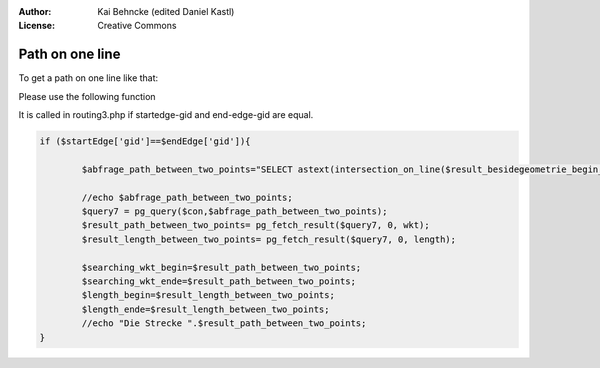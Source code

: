:Author: Kai Behncke (edited Daniel Kastl)
:License: Creative Commons

.. _ol-workshop-ch14:

================================================================
 Path on one line
================================================================

To get a path on one line like that:

.. image:: img/path_on_one_line.PNG
  :scale: 100%
  :align: center


Please use the following function

.. code-block

	CREATE OR REPLACE FUNCTION intersection_on_line(gid_a integer,start geometry,ende geometry)
	  RETURNS geometry AS
	$BODY$
	DECLARE


	number_of_points integer;
	first_point_of_geometry geometry;
	j integer;
	zaehler integer;
	start geometry;
	ende geometry;
	point_geom geometry;
	line text;
	line2 text;
	mywkt text;
	herewego text;
	komma text;
	mywkt_anfang text;
	mywkt_ende text;
	p text;
	q text;

	endgeometry geometry[] := '{}';


	BEGIN

	RAISE NOTICE 'Here we go........';



	-- Give me the number of points  of the geometry
	number_of_points:=ST_NumPoints(the_geom) from ways where gid=$1;

	mywkt:='';
	mywkt_anfang:='';
	mywkt_ende:='';
	line:='';
	line2:='';
	komma:=',';
	herewego:='';
	zaehler:=0;

	RAISE NOTICE 'Numer of points in that geometry is %',number_of_points;




	FOR j IN 1 .. number_of_points LOOP

	--Give me the geometry
	point_geom:=PointN(c.the_geom,j) from (select (the_geom) from ways where gid=$1)c,ways where gid=$1;



	endgeometry[j]:=point_geom;

	RAISE NOTICE 'The point is %',astext(point_geom);

	--Create lines to see if clickpoint intersects
	line:='';
	line:= line || X(endgeometry[j])||' '||Y(endgeometry[j])||', '||X(endgeometry[j-1])||' '||Y(endgeometry[j-1]);

	-- A line is build
	line2:='(' || line || ')';
	line:='LINESTRING'||'(' || line || ')';

	RAISE NOTICE 'Linie %',line;


	SELECT INTO p ST_intersects(line,buffer($2,1));
	SELECT INTO q ST_intersects(line,buffer($3,1));

	--If clickpoint intersects
	IF p='t' OR q='t' AND zaehler!='2' THEN

	zaehler:=zaehler+1;
	RAISE NOTICE 'treffer......%',zaehler;
	herewego:=1;


	END IF;


	IF zaehler='2'THEN
	herewego:=0;

	END IF;


	--start_point(click)) is first point
	IF j=1 THEN

	mywkt:= mywkt || X($2)||' '||Y($2) || komma;
	END IF;

	IF j!=number_of_points THEN
	IF herewego='1' THEN

	--Filling geonetry
	mywkt:= mywkt || X(point_geom)||' '||Y(point_geom) || komma;
	END IF;


	--Endpoint is clickpoint end
	ELSE
	mywkt:= mywkt || X($3)||' '||Y($3);
	END IF;

	RAISE NOTICE '------------------';

	END LOOP;

	-- The following is the geometry
	mywkt:='LINESTRING'||'(' || mywkt || ')';
	RAISE NOTICE 'The geometry is %',mywkt;
	RETURN mywkt;

	END;

	$BODY$
	LANGUAGE 'plpgsql' IMMUTABLE STRICT;


It is called in routing3.php if startedge-gid and end-edge-gid are equal.

.. code-block:: php

	if ($startEdge['gid']==$endEdge['gid']){

		$abfrage_path_between_two_points="SELECT astext(intersection_on_line($result_besidegeometrie_begin_gid,'$point_on_line_begin','$point_on_line_ende')) as wkt,ST_length(schnittpunkt_auf_linie($result_besidegeometrie_begin_gid,'$point_on_line_begin','$point_on_line_ende')) as length";

		//echo $abfrage_path_between_two_points;
		$query7 = pg_query($con,$abfrage_path_between_two_points);
		$result_path_between_two_points= pg_fetch_result($query7, 0, wkt);
		$result_length_between_two_points= pg_fetch_result($query7, 0, length);

		$searching_wkt_begin=$result_path_between_two_points;
		$searching_wkt_ende=$result_path_between_two_points;
		$length_begin=$result_length_between_two_points;
		$length_ende=$result_length_between_two_points;
		//echo "Die Strecke ".$result_path_between_two_points;
	}


